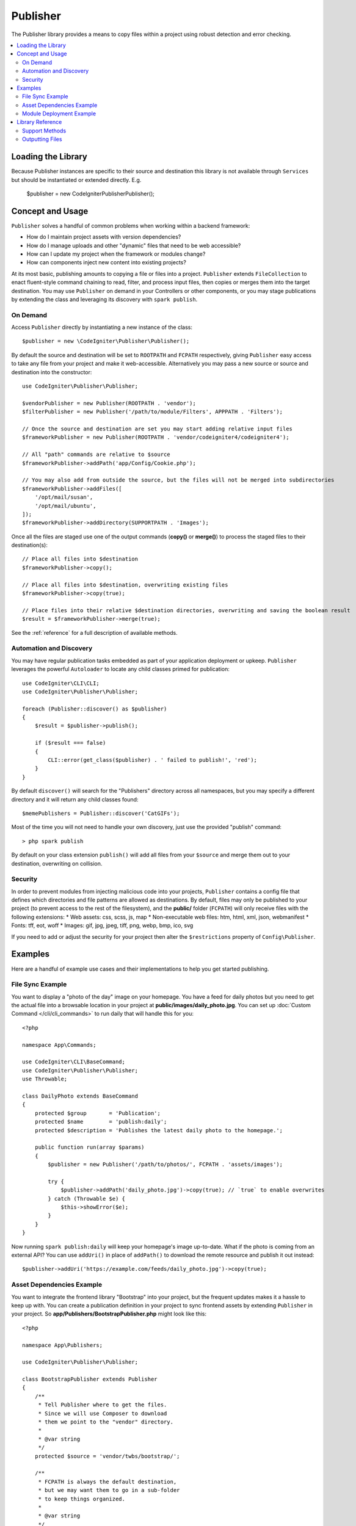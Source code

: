 #########
Publisher
#########

The Publisher library provides a means to copy files within a project using robust detection and error checking.

.. contents::
    :local:
    :depth: 2

*******************
Loading the Library
*******************

Because Publisher instances are specific to their source and destination this library is not available
through ``Services`` but should be instantiated or extended directly. E.g.

    $publisher = new \CodeIgniter\Publisher\Publisher();

*****************
Concept and Usage
*****************

``Publisher`` solves a handful of common problems when working within a backend framework:

* How do I maintain project assets with version dependencies?
* How do I manage uploads and other "dynamic" files that need to be web accessible?
* How can I update my project when the framework or modules change?
* How can components inject new content into existing projects?

At its most basic, publishing amounts to copying a file or files into a project. ``Publisher`` extends ``FileCollection``
to enact fluent-style command chaining to read, filter, and process input files, then copies or merges them into the target destination.
You may use ``Publisher`` on demand in your Controllers or other components, or you may stage publications by extending
the class and leveraging its discovery with ``spark publish``.

On Demand
=========

Access ``Publisher`` directly by instantiating a new instance of the class::

    $publisher = new \CodeIgniter\Publisher\Publisher();

By default the source and destination will be set to ``ROOTPATH`` and ``FCPATH`` respectively, giving ``Publisher``
easy access to take any file from your project and make it web-accessible. Alternatively you may pass a new source
or source and destination into the constructor::

    use CodeIgniter\Publisher\Publisher;
    
    $vendorPublisher = new Publisher(ROOTPATH . 'vendor');
    $filterPublisher = new Publisher('/path/to/module/Filters', APPPATH . 'Filters');

    // Once the source and destination are set you may start adding relative input files
    $frameworkPublisher = new Publisher(ROOTPATH . 'vendor/codeigniter4/codeigniter4');

    // All "path" commands are relative to $source
    $frameworkPublisher->addPath('app/Config/Cookie.php');

    // You may also add from outside the source, but the files will not be merged into subdirectories
    $frameworkPublisher->addFiles([
        '/opt/mail/susan',
        '/opt/mail/ubuntu',
    ]);
    $frameworkPublisher->addDirectory(SUPPORTPATH . 'Images');

Once all the files are staged use one of the output commands (**copy()** or **merge()**) to process the staged files
to their destination(s)::

    // Place all files into $destination
    $frameworkPublisher->copy();

    // Place all files into $destination, overwriting existing files
    $frameworkPublisher->copy(true);

    // Place files into their relative $destination directories, overwriting and saving the boolean result
    $result = $frameworkPublisher->merge(true);

See the :ref:`reference` for a full description of available methods.

Automation and Discovery
========================

You may have regular publication tasks embedded as part of your application deployment or upkeep. ``Publisher`` leverages
the powerful ``Autoloader`` to locate any child classes primed for publication::

    use CodeIgniter\CLI\CLI;
    use CodeIgniter\Publisher\Publisher;
    
    foreach (Publisher::discover() as $publisher)
    {
        $result = $publisher->publish();

        if ($result === false)
        {
            CLI::error(get_class($publisher) . ' failed to publish!', 'red');
        }
    }

By default ``discover()`` will search for the "Publishers" directory across all namespaces, but you may specify a
different directory and it will return any child classes found::

    $memePublishers = Publisher::discover('CatGIFs');

Most of the time you will not need to handle your own discovery, just use the provided "publish" command::

    > php spark publish

By default on your class extension ``publish()`` will add all files from your ``$source`` and merge them
out to your destination, overwriting on collision.

Security
========

In order to prevent modules from injecting malicious code into your projects, ``Publisher`` contains a config file
that defines which directories and file patterns are allowed as destinations. By default, files may only be published
to your project (to prevent access to the rest of the filesystem), and the **public/** folder (``FCPATH``) will only
receive files with the following extensions:
* Web assets: css, scss, js, map
* Non-executable web files: htm, html, xml, json, webmanifest
* Fonts: tff, eot, woff
* Images: gif, jpg, jpeg, tiff, png, webp, bmp, ico, svg

If you need to add or adjust the security for your project then alter the ``$restrictions`` property of ``Config\Publisher``.

********
Examples
********

Here are a handful of example use cases and their implementations to help you get started publishing.

File Sync Example
=================

You want to display a "photo of the day" image on your homepage. You have a feed for daily photos but you
need to get the actual file into a browsable location in your project at **public/images/daily_photo.jpg**.
You can set up :doc:`Custom Command </cli/cli_commands>` to run daily that will handle this for you::

    <?php

    namespace App\Commands;

    use CodeIgniter\CLI\BaseCommand;
    use CodeIgniter\Publisher\Publisher;
    use Throwable;

    class DailyPhoto extends BaseCommand
    {
        protected $group       = 'Publication';
        protected $name        = 'publish:daily';
        protected $description = 'Publishes the latest daily photo to the homepage.';

        public function run(array $params)
        {
            $publisher = new Publisher('/path/to/photos/', FCPATH . 'assets/images');

            try {
                $publisher->addPath('daily_photo.jpg')->copy(true); // `true` to enable overwrites
            } catch (Throwable $e) {
                $this->showError($e);
            }
        }
    }

Now running ``spark publish:daily`` will keep your homepage's image up-to-date. What if the photo is
coming from an external API? You can use ``addUri()`` in place of ``addPath()`` to download the remote
resource and publish it out instead::

    $publisher->addUri('https://example.com/feeds/daily_photo.jpg')->copy(true);

Asset Dependencies Example
==========================

You want to integrate the frontend library "Bootstrap" into your project, but the frequent updates makes it a hassle
to keep up with. You can create a publication definition in your project to sync frontend assets by extending
``Publisher`` in your project. So **app/Publishers/BootstrapPublisher.php** might look like this::

    <?php
    
    namespace App\Publishers;

    use CodeIgniter\Publisher\Publisher;

    class BootstrapPublisher extends Publisher
    {
        /**
         * Tell Publisher where to get the files.
         * Since we will use Composer to download
         * them we point to the "vendor" directory.
         *
         * @var string
         */
        protected $source = 'vendor/twbs/bootstrap/';

        /**
         * FCPATH is always the default destination,
         * but we may want them to go in a sub-folder
         * to keep things organized.
         *
         * @var string
         */
        protected $destination = FCPATH . 'bootstrap';

        /**
         * Use the "publish" method to indicate that this
         * class is ready to be discovered and automated.
         *
         * @return boolean
         */
        public function publish(): bool
        {
            return $this
                // Add all the files relative to $source
                ->addPath('dist')

                // Indicate we only want the minimized versions
                ->retainPattern('*.min.*')

                // Merge-and-replace to retain the original directory structure
                ->merge(true);
        }
    }

Now add the dependency via Composer and call ``spark publish`` to run the publication::

    > composer require twbs/bootstrap
    > php spark publish

... and you'll end up with something like this::

    public/.htaccess
    public/favicon.ico
    public/index.php
    public/robots.txt
    public/
        bootstrap/
            css/
                bootstrap.min.css
                bootstrap-utilities.min.css.map
                bootstrap-grid.min.css
                bootstrap.rtl.min.css
                bootstrap.min.css.map
                bootstrap-reboot.min.css
                bootstrap-utilities.min.css
                bootstrap-reboot.rtl.min.css
                bootstrap-grid.min.css.map
            js/
                bootstrap.esm.min.js
                bootstrap.bundle.min.js.map
                bootstrap.bundle.min.js
                bootstrap.min.js
                bootstrap.esm.min.js.map
                bootstrap.min.js.map

Module Deployment Example
=========================

You want to allow developers using your popular authentication module the ability to expand on the default behavior
of your Migration, Controller, and Model. You can create your own module "publish" command to inject these components
into an application for use::

    <?php

    namespace Math\Auth\Commands;

    use CodeIgniter\CLI\BaseCommand;
    use CodeIgniter\Publisher\Publisher;
    use Throwable;

    class AuthPublish extends BaseCommand
    {
        protected $group       = 'Auth';
        protected $name        = 'auth:publish';
        protected $description = 'Publish Auth components into the current application.';

        public function run(array $params)
        {
            // Use the Autoloader to figure out the module path
            $source = service('autoloader')->getNamespace('Math\\Auth');

            $publisher = new Publisher($source, APPATH);

            try {
                // Add only the desired components
                $publisher->addPaths([
                    'Controllers',
                    'Database/Migrations',
                    'Models',
                ])->merge(false); // Be careful not to overwrite anything
            } catch (Throwable $e) {
                $this->showError($e);
                return;
            }

            // If publication succeeded then update namespaces
            foreach ($publisher->getPublished() as $file) {
                // Replace the namespace
                $contents = file_get_contents($file);
                $contents = str_replace('namespace Math\\Auth', 'namespace ' . APP_NAMESPACE, );
                file_put_contents($file, $contents);
            }
        }
    }

Now when your module users run ``php spark auth:publish`` they will have the following added to their project::

    app/Controllers/AuthController.php
    app/Database/Migrations/2017-11-20-223112_create_auth_tables.php.php
    app/Models/LoginModel.php
    app/Models/UserModel.php

.. _reference:

*****************
Library Reference
*****************

.. note:: ``Publisher`` is an extension of :doc:`FileCollection </libraries/files>` so has access to all those methods for reading and filtering files.

Support Methods
===============

**[static] discover(string $directory = 'Publishers'): Publisher[]**

Discovers and returns all Publishers in the specified namespace directory. For example, if both
**app/Publishers/FrameworkPublisher.php** and **myModule/src/Publishers/AssetPublisher.php** exist and are
extensions of ``Publisher`` then ``Publisher::discover()`` would return an instance of each.

**publish(): bool**

Processes the full input-process-output chain. By default this is the equivalent of calling ``addPath($source)``
and ``merge(true)`` but child classes will typically provide their own implementation. ``publish()`` is called
on all discovered Publishers when running ``spark publish``.
Returns success or failure.

**getScratch(): string**

Returns the temporary workspace, creating it if necessary. Some operations use intermediate storage to stage
files and changes, and this provides the path to a transient, writable directory that you may use as well.

**getErrors(): array<string,Throwable>**

Returns any errors from the last write operation. The array keys are the files that caused the error, and the
values are the Throwable that was caught. Use ``getMessage()`` on the Throwable to get the error message.

**addPath(string $path, bool $recursive = true)**
**addPaths(array $path, bool $recursive = true)**

Adds all files indicated by the relative paths. Paths are references to actual files or directories relative
to ``$source``. If the relative path resolves to a directory then ``$recursive`` will include sub-directories.

**addUri(string $uri)**
**addUris(array $uris)**

Downloads the contents of a URI using ``CURLRequest`` into the scratch workspace then adds the resulting
file to the list.

.. note:: The CURL request made is a simple ``GET`` and uses the response body for the file contents. Some
    remote files may need a custom request to be handled properly.

Outputting Files
================

**wipe()**

Removes all files, directories, and sub-directories from ``$destination``.

.. important:: Use wisely.

**copy(bool $replace = true): bool**

Copies all files into the ``$destination``. This does not recreate the directory structure, so every file
from the current list will end up in the same destination directory. Using ``$replace`` will cause files
to overwrite when there is already an existing file. Returns success or failure, use ``getPublished()``
and ``getErrors()`` to troubleshoot failures.
Be mindful of duplicate basename collisions, for example::

    $publisher = new Publisher('/home/source', '/home/destination');
    $publisher->addPaths([
        'pencil/lead.png',
        'metal/lead.png',
    ]);

    // This is bad! Only one file will remain at /home/destination/lead.png
    $publisher->copy(true);

**merge(bool $replace = true): bool**

Copies all files into the ``$destination`` in appropriate relative sub-directories. Any files that
match ``$source`` will be placed into their equivalent directories in ``$destination``, effectively
creating a "mirror" or "rsync" operation. Using ``$replace`` will cause files
to overwrite when there is already an existing file; since directories are merged this will not
affect other files in the destination. Returns success or failure, use ``getPublished()`` and
``getErrors()`` to troubleshoot failures.

Example::

    $publisher = new Publisher('/home/source', '/home/destination');
    $publisher->addPaths([
        'pencil/lead.png',
        'metal/lead.png',
    ]);

    // Results in "/home/destination/pencil/lead.png" and "/home/destination/metal/lead.png"
    $publisher->merge();
